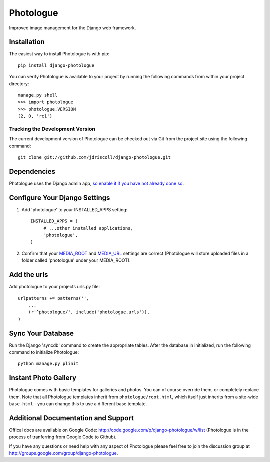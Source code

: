Photologue
==========

Improved image management for the Django web framework.


Installation
------------

The easiest way to install Photologue is with pip::

   pip install django-photologue

You can verify Photologue is available to your project by running the following
commands from within your project directory::

    manage.py shell
    >>> import photologue
    >>> photologue.VERSION
    (2, 0, 'rc1')

Tracking the Development Version
^^^^^^^^^^^^^^^^^^^^^^^^^^^^^^^^

The current development version of Photologue can be checked out via Git from the project site using the following command::

    git clone git://github.com/jdriscoll/django-photologue.git

Dependencies
------------

Photologue uses the Django admin app, `so enable it if you have not already done so <https://docs.djangoproject.com/en/1.4/ref/contrib/admin/>`_.

Configure Your Django Settings
------------------------------

#. Add 'photologue' to your INSTALLED_APPS setting::

    INSTALLED_APPS = (
         # ...other installed applications,
         'photologue',
    )

#. Confirm that your `MEDIA_ROOT <https://docs.djangoproject.com/en/1.4/ref/settings/#media-root>`_ and `MEDIA_URL <https://docs.djangoproject.com/en/1.4/ref/settings/#std:setting-MEDIA_URL>`_ settings are correct (Photologue will store uploaded files in a folder called 'photologue' under your MEDIA_ROOT).

Add the urls
------------

Add photologue to your projects urls.py file::

    urlpatterns += patterns('',
        ...
        (r'^photologue/', include('photologue.urls')),
    )
    
Sync Your Database
------------------

Run the Django 'syncdb' command to create the appropriate tables. After the database in initialized, run the following command to initialize Photologue::

    python manage.py plinit


Instant Photo Gallery
---------------------

Photologue comes with basic templates for galleries and photos. You can of course override them, or completely
replace them. Note that all Photologue templates inherit from ``photologue/root.html``, which itself just inherits from
a site-wide ``base.html`` - you can change this to use a different base template.

Additional Documentation and Support
------------------------------------

Offical docs are available on Google Code: http://code.google.com/p/django-photologue/w/list (Photologue is 
in the process of tranferring from Google Code to Github).

If you have any questions or need help with any aspect of Photologue please feel free to join the discussion group at http://groups.google.com/group/django-photologue.


